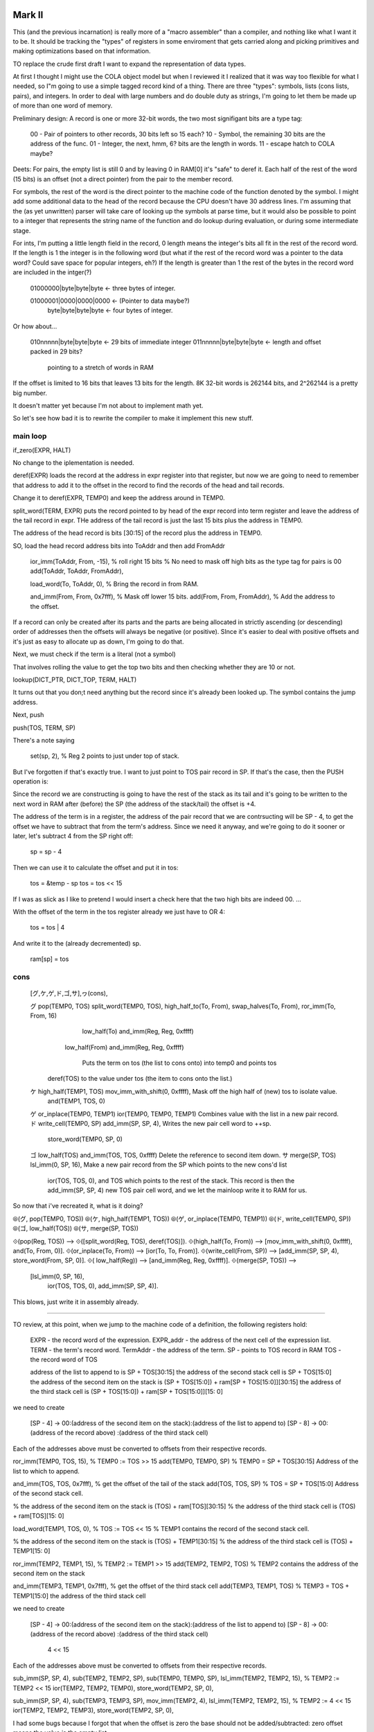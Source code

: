 

Mark II
=========================



This (and the previous incarnation) is really more of a "macro assembler"
than a compiler, and nothing like what I want it to be.  It should be
tracking the "types" of registers in some enviroment that gets carried
along and picking primitives and making optimizations based on that
information.


TO replace the crude first draft I want to expand the representation of
data types.

At first I thought I might use the COLA object model but when I reviewed
it I realized that it was way too flexible for what I needed, so I"m
going to use a simple tagged record kind of a thing.  There are three
"types": symbols, lists (cons lists, pairs), and integers.  In order to
deal with large numbers and do double duty as strings, I'm going to let
them be made up of more than one word of memory.

Preliminary design:  A record is one or more 32-bit words, the two most
signifigant bits are a type tag:

    00 - Pair of pointers to other records, 30 bits left so 15 each?
    10 - Symbol, the remaining 30 bits are the address of the func.
    01 - Integer, the next, hmm, 6? bits are the length in words.
    11 - escape hatch to COLA maybe?

Deets:  For pairs, the empty list is still 0 and by leaving 0 in RAM[0]
it's "safe" to deref it.  Each half of the rest of the word (15 bits) is
an offset (not a direct pointer) from the pair to the member record.

For symbols, the rest of the word is the direct pointer to the machine
code of the function denoted by the symbol.  I might add some additional
data to the head of the record because the CPU doesn't have 30 address
lines.  I'm assuming that the (as yet unwritten) parser will take care of
looking up the symbols at parse time, but it would also be possible to
point to a integer that represents the string name of the function and do
lookup during evaluation, or during some intermediate stage.

For ints, I'm putting a little length field in the record, 0 length means
the integer's bits all fit in the rest of the record word.  If the length
is 1 the integer is in the following word (but what if the rest of the
record word was a pointer to the data word?  Could save space for popular
integers, eh?)  If the length is greater than 1 the rest of the bytes in
the record word are included in the intger(?)

    01000000|byte|byte|byte  <- three bytes of integer.

    01000001|0000|0000|0000  <- (Pointer to data maybe?)
        byte|byte|byte|byte  <- four bytes of integer.

Or how about...

    010nnnnn|byte|byte|byte  <- 29 bits of immediate integer
    011nnnnn|byte|byte|byte  <- length and offset packed in 29 bits?
                                pointing to a stretch of words in RAM

If the offset is limited to 16 bits that leaves 13 bits for the length.
8K 32-bit words is 262144 bits, and 2^262144 is a pretty big number.

It doesn't matter yet because I'm not about to implement math yet.

So let's see how bad it is to rewrite the compiler to make it implement
this new stuff.

main loop
-------------------------------------


if_zero(EXPR, HALT)

No change to the iplementation is needed.

deref(EXPR) loads the record at the address in expr register into that
register, but now we are going to need to remember that address to add
it to the offset in the record to find the records of the head and tail
records.

Change it to deref(EXPR, TEMP0) and keep the address around in TEMP0.

split_word(TERM, EXPR)  puts the record pointed to by head of the expr
record into term register and leave the address of the tail record in
expr.  THe address of the tail record is just the last 15 bits plus the
address in TEMP0.

The address of the head record is bits [30:15] of the record plus the
address in TEMP0.

SO, load the head record address bits into ToAddr and then add FromAddr

    ior_imm(ToAddr, From, -15),  % roll right 15 bits
    % No need to mask off high bits as the type tag for pairs is 00
    add(ToAddr, ToAddr, FromAddr),

    load_word(To, ToAddr, 0),  % Bring the record in from RAM.

    and_imm(From, From, 0x7fff),  % Mask off  lower 15 bits.
    add(From, From, FromAddr),  % Add the address to the offset.


If a record can only be created after its parts and the parts are being
allocated in strictly ascending (or descending) order of addresses then
the offsets will always be negative (or positive).  SInce it's easier to
deal with positive offsets and it's just as easy to allocate up as down,
I'm going to do that.


Next, we must check if the term is a literal (not a symbol)

That involves rolling the value to get the top two bits and then checking
whether they are 10 or not.

lookup(DICT_PTR, DICT_TOP, TERM, HALT)

It turns out that you don;t need anything but the record since it's
already been looked up.  The symbol contains the jump address.



Next, push

push(TOS, TERM, SP)

There's a note saying

    set(sp, 2),  % Reg 2 points to just under top of stack.

But I've forgotten if that's exactly true.  I want to just point to TOS
pair record in SP.  If that's the case, then the PUSH operation is:

Since the record we are constructing is going to have the rest of the
stack as its tail and it's going to be written to the next word in RAM
after (before) the SP (the address of the stack/tail) the offset is +4.

The address of the term is in a register, the address of the pair record
that we are contrsucting will be SP - 4, to get the offset we have to
subtract that from the term's address.  Since we need it anyway, and
we're going to do it sooner or later, let's subtract 4 from the SP right
off:

    sp = sp - 4

Then we can use it to calculate the offset and put it in tos:

    tos = &temp - sp
    tos = tos << 15

If I was as slick as I like to pretend I would insert a check here that
the two high bits are indeed 00. ...

With the offset of the term in the tos register already we just have to
OR 4:

    tos = tos | 4

And write it to the (already decremented) sp.

    ram[sp] = tos


cons
------------------------------

    [グ,ケ,ゲ,ド,ゴ,サ],ヮ(cons),

    グ pop(TEMP0, TOS)           split_word(TEMP0, TOS),        high_half_to(To, From),     swap_halves(To, From),    ror_imm(To, From, 16)
                                                                                            low_half(To)              and_imm(Reg, Reg, 0xffff)
                                                                low_half(From)                                        and_imm(Reg, Reg, 0xffff)

                                                                   Puts the term on tos (the list to cons onto) into temp0 and points tos
                                 deref(TOS)                        to the value under tos (the item to cons onto the list.)

    ケ high_half(TEMP1, TOS)     mov_imm_with_shift(0, 0xffff),    Mask off the high half of (new) tos to isolate value.
                                 and(TEMP1, TOS, 0)
    ゲ or_inplace(TEMP0, TEMP1)  ior(TEMP0, TEMP0, TEMP1)          Combines value with the list in a new pair record.
    ド write_cell(TEMP0, SP)     add_imm(SP, SP, 4),               Writes the new pair cell word to ++sp.
                                 store_word(TEMP0, SP, 0)
    ゴ low_half(TOS)             and_imm(TOS, TOS, 0xffff)         Delete the reference to second item down.
    サ merge(SP, TOS)            lsl_imm(0, SP, 16),               Make a new pair record from the SP which points to the new cons'd list
                                 ior(TOS, TOS, 0),                 and TOS which points to the rest of the stack.  This record is then the
                                 add_imm(SP, SP, 4)                new TOS pair cell word, and we let the mainloop write it to RAM for us.

So now that i've recreated it, what is it doing?

⦾(グ, pop(TEMP0, TOS))
⦾(ケ, high_half(TEMP1, TOS))
⦾(ゲ, or_inplace(TEMP0, TEMP1))
⦾(ド, write_cell(TEMP0, SP))
⦾(ゴ, low_half(TOS))
⦾(サ, merge(SP, TOS))

⟐(pop(Reg, TOS)) --> ⟐([split_word(Reg, TOS), deref(TOS)]).
⟐(high_half(To, From)) --> [mov_imm_with_shift(0, 0xffff), and(To, From, 0)].
⟐(or_inplace(To, From)) --> [ior(To, To, From)].
⟐(write_cell(From, SP)) --> [add_imm(SP, SP, 4), store_word(From, SP, 0)].
⟐(       low_half(Reg)) --> [and_imm(Reg, Reg, 0xffff)].
⟐(merge(SP, TOS)) -->
    [lsl_imm(0, SP, 16),
     ior(TOS, TOS, 0),
     add_imm(SP, SP, 4)].


This blows, just write it in assembly already.


-------------------------------

TO review, at this point, when we jump to the machine code of a
definition, the following registers hold:

    EXPR - the record word of the expression.
    EXPR_addr - the address of the next cell of the expression list.
    TERM - the term's record word.
    TermAddr - the address of the term.
    SP - points to TOS record in RAM
    TOS - the record word of TOS

    address of the list to append to is SP + TOS[30:15]
    the address of the second stack cell is SP + TOS[15:0]
    the address of the second item on the stack is (SP + TOS[15:0]) + ram[SP + TOS[15:0]][30:15]
    the address of the third stack cell         is (SP + TOS[15:0]) + ram[SP + TOS[15:0]][15: 0]

we need to create

    [SP - 4] -> 00:(address of the second item on the stack):(address of the list to append to)
    [SP - 8] -> 00:(address of the record above)            :(address of the third stack cell)

Each of the addresses above must be converted to offsets from their
respective records.

ror_imm(TEMP0, TOS, 15), % TEMP0 := TOS >> 15
add(TEMP0, TEMP0, SP)
% TEMP0 = SP + TOS[30:15] Address of the list to which to append.

and_imm(TOS, TOS, 0x7fff),  % get the offset of the tail of the stack
add(TOS, TOS, SP)
% TOS = SP + TOS[15:0] Address of the second stack cell.

% the address of the second item on the stack is (TOS) + ram[TOS][30:15]
% the address of the third stack cell         is (TOS) + ram[TOS][15: 0]

load_word(TEMP1, TOS, 0),  % TOS := TOS << 15
% TEMP1 contains the record of the second stack cell.

% the address of the second item on the stack is (TOS) + TEMP1[30:15]
% the address of the third stack cell         is (TOS) + TEMP1[15: 0]

ror_imm(TEMP2, TEMP1, 15),  % TEMP2 := TEMP1 >> 15
add(TEMP2, TEMP2, TOS)
% TEMP2 contains the address of the second item on the stack

and_imm(TEMP3, TEMP1, 0x7fff),  % get the offset of the third stack cell
add(TEMP3, TEMP1, TOS)
% TEMP3 = TOS +  TEMP1[15:0]  the address of the third stack cell


we need to create

    [SP - 4] -> 00:(address of the second item on the stack):(address of the list to append to)
    [SP - 8] -> 00:(address of the record above)            :(address of the third stack cell)
                     4 << 15
Each of the addresses above must be converted to offsets from their
respective records.

sub_imm(SP, SP, 4),
sub(TEMP2, TEMP2, SP),
sub(TEMP0, TEMP0, SP),
lsl_imm(TEMP2, TEMP2, 15),  % TEMP2 := TEMP2 << 15
ior(TEMP2, TEMP2, TEMP0),
store_word(TEMP2, SP, 0),


sub_imm(SP, SP, 4),
sub(TEMP3, TEMP3, SP),
mov_imm(TEMP2, 4),
lsl_imm(TEMP2, TEMP2, 15),  % TEMP2 := 4 << 15
ior(TEMP2, TEMP2, TEMP3),
store_word(TEMP2, SP, 0),

I had some bugs because I forgot that when the offset is zero the base
should not be added/subtracted: zero offset means the value is the empty
list.

If offsets can only be positive (as I have it now) then record pairs on
the stack can only point to cells above them.  That implies that symbols
must be allocated above the stack in RAM.  However, I am constructing the
code library from low mem upwards, and if I include the symbol cells in
the function machine code as a kind of header (as I intend to) they'll be
below the stack.  I could put the symbol cells together in a clump just
above the stack but then I would need to implement org() and modify the
for_serial/2 relation to emit more than one "patch" for the bootloader.

I could modify the implementation to allow for negative offsets.  That
would be a little tricky but probably easier at the moment than adding
org() and changing for_serial/2.  It would also facilitate writing lists
in "reverse" order (the head cell is above the tail in RAM) which is
useful for appending lists to other lists.

Yeah, I think that's the way to go...

---------------------------------------------

There's soething fishey with the symbols now that they are in the header
of the machine code.  Each symbol's pointer field points to the next cell,
which seems really redundant.  We need some symbol record to
differentiate from lists and ints.  Maybe if more information was in the
header? Like the name of the function?  It would make more sense?

Right now I'm assuming that the eventual parser would be looking up
symbols at parse-time and reusing the header symbols rather than
allocating cells for new ones.  If the symbols were kept apart from the
machine code then it makes sense for them to have pointers?

Maybe I can dispense with symbol records by modifying the
is-this-a-symbol code to just check if the address is below the end of
the library code.

------------------------------------

 
    [ザ,シ],ヮ(dup),

    ザ swap_halves(TOS)
    シ push(TOS, TOS, SP)


------------------------------------


    [グ,ス,[],[ジ,ス,[ズ,セ,ス,[ゼ,ソ],[タ,ゾ],ヰ,ヂ],ヱ],ヰ,チ],ヮ(i),

    グ, pop(TEMP0, TOS)
    ス, if_zero(TEMP0)
    ジ, add_const(TEMP3, SP, 4)
    ズ, deref(TEMP0)
    セ, chop_word(TEMP1, TEMP0)
    ゼ, or_inplace(TEMP1,  EXPR)
    ソ, asm(mov(EXPR, TEMP3))
    タ, add_const(TEMP2, SP, 8)
    ゾ, or_inplace(TEMP1, TEMP2)
    ヂ, write_cell(TEMP1, SP)
    チ, add_const(SP, SP, 4)



⦾([P, T, E, ヰ|Terms], [br(Predicate, Then, Else)|Ts]) -->
    ⦾([P, T, E, Terms], [Predicate, Then, Else, Ts]).

⦾([P, B, ヱ|Terms], [repeat_until(Predicate, Body)|Ts]) -->
    ⦾([P, B, Terms], [Predicate, Body, Ts]).



    [
        グ, pop(TEMP0, TOS)
        ス, if_zero(TEMP0)
        [], Then
        [   Else
            ジ, add_const(TEMP3, SP, 4)
            ス, if_zero(TEMP0)
            [ Body
                ズ, deref(TEMP0)
                セ, chop_word(TEMP1, TEMP0)
                ス, if_zero(TEMP0)
                [ Then
                    ゼ, or_inplace(TEMP1,  EXPR)
                    ソ  asm(mov(EXPR, TEMP3))
                ],
                [ Else
                    タ, add_const(TEMP2, SP, 8)
                    ゾ  or_inplace(TEMP1, TEMP2)
                ],
                ヰ, br(Predicate, Then, Else)
                ヂ  write_cell(TEMP1, SP)
            ],
            ヱ repeat_until(Predicate, Body)
        ],
        ヰ, br(Predicate, Then, Else)
        チ  add_const(SP, SP, 4)
    ],
    ヮ(i),


------------------------------------------

    [ヶ,ペ],ワ(new),

    ヶ, low_half(TOS, SP)
    ペ, write_cell(TOS,   SP)


------------------------------------------


    [ナ,ズ,セ,ネ,ヒ,ド,ャ,ペ],ワ(swap),

    ナ, low_half(TEMP0, TOS)
    ズ, deref(TEMP0)
    セ, chop_word(TEMP1, TEMP0)
    ネ, chop_word(TEMP2, TOS)
    ヒ, or_inplace(TEMP0, TEMP2)
    ド, write_cell(TEMP0, SP)
    ャ, asm(ior(TOS, TEMP1, SP))
    ペ, write_cell(TOS,   SP)


--------------------------------------

Debugging definitions

     swons 0xd2 load R[0] <- ram[R[0] + 0x34c]
>          0xd3 mov R[2] <- 0x354
           0xd4 BR T 0x2 immediate 
           0xd5 BR F -0x69fffc immediate  and R[15] <- PC + 1
           0xd6 BR GT -0x4c0000 immediate  and R[15] <- PC + 1
     dodef 0xd7 mov R[7] <- 0x4
           0xd8 sub R[0] <- R[0] 0x4 immediate

Q: Is 0x354 >> 2 == 0xd5 ?

In [1]: 0x354 >> 2 == 0xd5
Out[1]: True

Okay then.


>    dodef 0xd7 mov R[7] <- 0x4
           0xd8 sub R[0] <- R[0] 0x4 immediate
           0xd9 sub R[2] <- R[2] 0x0 immediate
           0xda BR EQ 0x2 immediate 
           0xdb sub R[2] <- R[2] R[0]
           0xdc and R[2] <- R[2] 0x7fff immediate


0xff4  r0
0x354  r2


>          0xde ior R[2] <- R[2] R[7]
           0xdf store R[2] -> ram[R[0]]
           0xe0 mov R[7] <- 0x168
           0xe1 add R[7] <- R[7] 0x4 immediate
           0xe2 BR T R[7]
  expressi 0xe3 BR F 0x740004 immediate  and R[15] <- PC + 1

0x39b00004  r2

           0xe0 mov R[7] <- 0x168
>          0xe1 add R[7] <- R[7] 0x4 immediate
           0xe2 BR T R[7]
  expressi 0xe3 BR F 0x740004 immediate  and R[15] <- PC + 1


0x16c  r7   = 364 decimal

0x5b I machine code in words

In [8]: 0x16c >> 2 == 0x5b
Out[8]: True

         i 0x5a load R[0] <- ram[R[0] + 0x16c]
>          0x5b lsl R[6] <- R[2] 0x2 immediate
           0x5c asr R[6] <- R[6] 0x11 immediate
           0x5d BR EQ 0x1 immediate 
           0x5e add R[6] <- R[6] R[0]
           0x5f lsl R[2] <- R[2] 0x11 immediate
           0x60 asr R[2] <- R[2] 0x11 immediate

and then...

         i 0x5a load R[0] <- ram[R[0] + 0x16c]
           0x5b lsl R[6] <- R[2] 0x2 immediate
           0x5c asr R[6] <- R[6] 0x11 immediate
           0x5d BR EQ 0x1 immediate 
>          0x5e add R[6] <- R[6] R[0]
           0x5f lsl R[2] <- R[2] 0x11 immediate
           0x60 asr R[2] <- R[2] 0x11 immediate
           0x61 BR EQ 0x1 immediate 
           0x62 add R[2] <- R[2] R[0]
           0x63 sub R[6] <- R[6] 0x0 immediate

0x354  r6  check

           0x5e add R[6] <- R[6] R[0]
           0x5f lsl R[2] <- R[2] 0x11 immediate
           0x60 asr R[2] <- R[2] 0x11 immediate
           0x61 BR EQ 0x1 immediate 
>          0x62 add R[2] <- R[2] R[0]
           0x63 sub R[6] <- R[6] 0x0 immediate
           0x64 BR EQ 0x22 immediate 
           0x65 sub R[10] <- R[0] 0x4 immediate

0xff8  r2

           0x61 BR EQ 0x1 immediate 
           0x62 add R[2] <- R[2] R[0]
           0x63 sub R[6] <- R[6] 0x0 immediate
#117       0x64 BR EQ 0x22 immediate 
>          0x65 sub R[10] <- R[0] 0x4 immediate
           0x66 mov R[9] <- 0x4
           0x67 load R[3] <- ram[R[6]]
     iball 0x68 lsl R[7] <- R[3] 0x2 immediate
           0x69 asr R[7] <- R[7] 0x11 immediate
           0x6a BR EQ 0x1 immediate 

line 120

#120       0x65 sub R[10] <- R[0] 0x4 immediate
           0x66 mov R[9] <- 0x4
>          0x67 load R[3] <- ram[R[6]]
     iball 0x68 lsl R[7] <- R[3] 0x2 immediate
           0x69 asr R[7] <- R[7] 0x11 immediate
           0x6a BR EQ 0x1 immediate 
           0x6b add R[7] <- R[7] R[6]
           0x6c lsl R[8] <- R[3] 0x11 immediate

line 123

0xff960004  r3

     iball 0x68 lsl R[7] <- R[3] 0x2 immediate
           0x69 asr R[7] <- R[7] 0x11 immediate
           0x6a BR EQ 0x1 immediate 
>          0x6b add R[7] <- R[7] R[6]
           0x6c lsl R[8] <- R[3] 0x11 immediate
           0x6d asr R[8] <- R[8] 0x11 immediate
           0x6e BR EQ 0x1 immediate 
           0x6f add R[8] <- R[8] R[6]
           0x70 mov R[6] <- R[8]

0x280  r7  Address of swons def list?  of swap symbol?

    In [4]: w.cpu.R[7]
    Out[4]: 640L

    In [5]: hex(_)
    Out[5]: '0x280L'

    In [6]: w.cpu.ram[w.cpu.R[7]]
    Out[6]: 2147484292L

    In [7]: bin(_)
    Out[7]: '0b10000000000000000000001010000100'

    In [8]: w.syms.keys()
    Out[8]: [160, 35, 7, 104, 44, 45, 14, 205, 48, 200, 210, 227, 86, 215, 90, 157]

    In [9]: 640 >> 2
    Out[9]: 160

    In [10]: w.syms[160]
    Out[10]: 'swap'

0x280  r7  points to swap symbol record.
===================================================

           0x6b add R[7] <- R[7] R[6]
           0x6c lsl R[8] <- R[3] 0x11 immediate
           0x6d asr R[8] <- R[8] 0x11 immediate
           0x6e BR EQ 0x1 immediate 
>          0x6f add R[8] <- R[8] R[6]
#127       0x70 mov R[6] <- R[8]
           0x71 sub R[0] <- R[0] 0x4 immediate
           0x72 sub R[8] <- R[8] 0x0 immediate
           0x73 BR EQ 0x4 immediate 

0x358  r8

>          0x70 mov R[6] <- R[8]

line 127

           0x70 mov R[6] <- R[8]
           0x71 sub R[0] <- R[0] 0x4 immediate
           0x72 sub R[8] <- R[8] 0x0 immediate
>          0x73 BR EQ 0x4 immediate 
           0x74 lsl R[7] <- R[7] 0xf immediate
           0x75 ior R[7] <- R[7] R[9]
           0x76 store R[7] -> ram[R[0]]
           0x77 BR T 0xb immediate 
           0x78 sub R[7] <- R[7] 0x0 immediate

line 129

           0x73 BR EQ 0x4 immediate 
           0x74 lsl R[7] <- R[7] 0xf immediate
           0x75 ior R[7] <- R[7] R[9]
>          0x76 store R[7] -> ram[R[0]]
           0x77 BR T 0xb immediate 

0x1400004 r7  -> ram[r[0]]  w/ r0 = 0xff0

saved foobar1

I think I found it.  Not subtracting SP from r7 address
before merge_and_store(TEMP1, TEMP3, SP) on line #134.
!!!!!!!!!!!!!!!!!!!!!!!!!!!!!!!!!!!!!!!!!!!!!!!!!!!!!!

jmp @ 0x77 to 0xb  -> 0x83
repeat
>          0x83 sub R[6] <- R[6] 0x0 immediate
           0x84 BR EQ 0x1 immediate 
           0x85 BR T -0x1f immediate 
           0x86 mov R[1] <- R[10]
           0x87 load R[7] <- ram[R[2]]
           0x88 lsl R[6] <- R[7] 0x2 immediate


0x85 +  -0x1f

>          0x67 load R[3] <- ram[R[6]]
     iball 0x68 lsl R[7] <- R[3] 0x2 immediate
           0x69 asr R[7] <- R[7] 0x11 immediate
           0x6a BR EQ 0x1 immediate 
           0x6b add R[7] <- R[7] R[6]
           0x6c lsl R[8] <- R[3] 0x11 immediate

back to line 123

     iball 0x68 lsl R[7] <- R[3] 0x2 immediate
           0x69 asr R[7] <- R[7] 0x11 immediate
           0x6a BR EQ 0x1 immediate 
           0x6b add R[7] <- R[7] R[6]
           0x6c lsl R[8] <- R[3] 0x11 immediate
           0x6d asr R[8] <- R[8] 0x11 immediate
>          0x6e BR EQ 0x1 immediate 
           0x6f add R[8] <- R[8] R[6]
           0x70 mov R[6] <- R[8]
           0x71 sub R[0] <- R[0] 0x4 immediate
           0x72 sub R[8] <- R[8] 0x0 immediate
           0x73 BR EQ 0x4 immediate 

0xc0  r7
0x0   r8

           0x6e BR EQ 0x1 immediate 
           0x6f add R[8] <- R[8] R[6]
           0x70 mov R[6] <- R[8]
           0x71 sub R[0] <- R[0] 0x4 immediate
           0x72 sub R[8] <- R[8] 0x0 immediate
>          0x73 BR EQ 0x4 immediate 
           0x74 lsl R[7] <- R[7] 0xf immediate
           0x75 ior R[7] <- R[7] R[9]
           0x76 store R[7] -> ram[R[0]]
           0x77 BR T 0xb immediate 
           0x78 sub R[7] <- R[7] 0x0 immediate

We take the high road this time

           0x73 BR EQ 0x4 immediate 
           0x74 lsl R[7] <- R[7] 0xf immediate
           0x75 ior R[7] <- R[7] R[9]
           0x76 store R[7] -> ram[R[0]]
           0x77 BR T 0xb immediate 
>          0x78 sub R[7] <- R[7] 0x0 immediate
           0x79 BR EQ 0x2 immediate 
           0x7a sub R[7] <- R[7] R[0]
           0x7b and R[7] <- R[7] 0x7fff immediate
           0x7c sub R[1] <- R[1] 0x0 immediate
           0x7d BR EQ 0x2 immediate 


r7 = 0xc0
r0 = 0xfec

so, @0x7a, r7 <- r7 - r0  -> -3884 or -0xf2c
Hmm...

           0x78 sub R[7] <- R[7] 0x0 immediate
           0x79 BR EQ 0x2 immediate 
           0x7a sub R[7] <- R[7] R[0]
>          0x7b and R[7] <- R[7] 0x7fff immediate
           0x7c sub R[1] <- R[1] 0x0 immediate
           0x7d BR EQ 0x2 immediate 
           0x7e sub R[1] <- R[1] R[0]
           0x7f and R[1] <- R[1] 0x7fff immediate
           0x80 lsl R[7] <- R[7] 0xf immediate



           0x7b and R[7] <- R[7] 0x7fff immediate
           0x7c sub R[1] <- R[1] 0x0 immediate
           0x7d BR EQ 0x2 immediate 
>          0x7e sub R[1] <- R[1] R[0]
           0x7f and R[1] <- R[1] 0x7fff immediate
           0x80 lsl R[7] <- R[7] 0xf immediate
           0x81 ior R[7] <- R[7] R[1]
           0x82 store R[7] -> ram[R[0]]

0xfffff3ac  r1  ... 0x73ac

           0x7e sub R[1] <- R[1] R[0]
           0x7f and R[1] <- R[1] 0x7fff immediate
           0x80 lsl R[7] <- R[7] 0xf immediate
           0x81 ior R[7] <- R[7] R[1]
>          0x82 store R[7] -> ram[R[0]]
           0x83 sub R[6] <- R[6] 0x0 immediate
           0x84 BR EQ 0x1 immediate 
           0x85 BR T -0x1f immediate 
           0x86 mov R[1] <- R[10]
           0x87 load R[7] <- ram[R[2]]

0x386a73ac  r7 !?

           0x82 store R[7] -> ram[R[0]]
           0x83 sub R[6] <- R[6] 0x0 immediate
           0x84 BR EQ 0x1 immediate 
           0x85 BR T -0x1f immediate 
>          0x86 mov R[1] <- R[10]
           0x87 load R[7] <- ram[R[2]]
           0x88 lsl R[6] <- R[7] 0x2 immediate
           0x89 asr R[6] <- R[6] 0x11 immediate
           0x8a BR EQ 0x1 immediate 
           0x8b add R[6] <- R[6] R[2]

line 141

>          0x87 load R[7] <- ram[R[2]]

line 146

0x4  r7  "the record of the second stack cell"
empty list followed by the record one cell above

           0x87 load R[7] <- ram[R[2]]
*          0x88 lsl R[6] <- R[7] 0x2 immediate
*          0x89 asr R[6] <- R[6] 0x11 immediate
*          0x8a BR EQ 0x1 immediate 
*          0x8b add R[6] <- R[6] R[2]
*          0x8c lsl R[7] <- R[7] 0x11 immediate
*          0x8d asr R[7] <- R[7] 0x11 immediate
*          0x8e BR EQ 0x1 immediate 
*          0x8f add R[7] <- R[7] R[2]
>          0x90 sub R[0] <- R[0] 0x4 immediate
           0x91 sub R[6] <- R[6] 0x0 immediate
           0x92 BR EQ 0x2 immediate 
           0x93 sub R[6] <- R[6] R[0]
           0x94 and R[6] <- R[6] 0x7fff immediate
           0x95 sub R[7] <- R[7] 0x0 immediate

at line 150
0x0   r6
0xffc r7

TEMP0 = HeadAddr, TEMP1 = TailAddr

mkII.2.2 saved here.

           0x90 sub R[0] <- R[0] 0x4 immediate
           0x91 sub R[6] <- R[6] 0x0 immediate
           0x92 BR EQ 0x2 immediate 
           0x93 sub R[6] <- R[6] R[0]
           0x94 and R[6] <- R[6] 0x7fff immediate
           0x95 sub R[7] <- R[7] 0x0 immediate
           0x96 BR EQ 0x2 immediate 
           0x97 sub R[7] <- R[7] R[0]
           0x98 and R[7] <- R[7] 0x7fff immediate
           0x99 lsl R[6] <- R[6] 0xf immediate
           0x9a ior R[6] <- R[6] R[7]
>          0x9b store R[6] -> ram[R[0]]
           0x9c BR T -0x8f immediate 
       new 0x9d load R[0] <- ram[R[0] + 0x278]
           0x9e mov R[5] <- 0x0
           0x9f BR T -0x7d immediate 
      swap 0xa0 load R[0] <- ram[R[0] + 0x284]


lie 151-152 end of I machine code

0x14  r6  20 decimal  5 words/cells above
0xfe8 r0

>     main 0xe sub R[1] <- R[1] 0x0 immediate
           0xf BR EQ 0x1f immediate 
           0x10 load R[4] <- ram[R[1]]
           0x11 lsl R[5] <- R[4] 0x2 immediate
           0x12 asr R[5] <- R[5] 0x11 immediate
           0x13 BR EQ 0x1 immediate 

0xff0  r1



saved mkII.2.3

      main 0xe sub R[1] <- R[1] 0x0 immediate
           0xf BR EQ 0x1f immediate 
>          0x10 load R[4] <- ram[R[1]]
           0x11 lsl R[5] <- R[4] 0x2 immediate
           0x12 asr R[5] <- R[5] 0x11 immediate
           0x13 BR EQ 0x1 immediate 
           0x14 add R[5] <- R[5] R[1]
           0x15 lsl R[6] <- R[4] 0x11 immediate

line 50 
0x1400004  r4

      main 0xe sub R[1] <- R[1] 0x0 immediate
           0xf BR EQ 0x1f immediate 
           0x10 load R[4] <- ram[R[1]]
           0x11 lsl R[5] <- R[4] 0x2 immediate
           0x12 asr R[5] <- R[5] 0x11 immediate
           0x13 BR EQ 0x1 immediate 
>          0x14 add R[5] <- R[5] R[1]
           0x15 lsl R[6] <- R[4] 0x11 immediate
           0x16 asr R[6] <- R[6] 0x11 immediate
           0x17 BR EQ 0x1 immediate 
           0x18 add R[6] <- R[6] R[1]
           0x19 load R[3] <- ram[R[5]]

0x1270  r5

           0x14 add R[5] <- R[5] R[1]
           0x15 lsl R[6] <- R[4] 0x11 immediate
           0x16 asr R[6] <- R[6] 0x11 immediate
           0x17 BR EQ 0x1 immediate 
>          0x18 add R[6] <- R[6] R[1]
           0x19 load R[3] <- ram[R[5]]
           0x1a mov R[1] <- R[6]
           0x1b asr R[6] <- R[3] 0x1e immediate
           0x1c and R[6] <- R[6] 0x2 immediate
           0x1d sub R[6] <- R[6] 0x2 immediate

0xff4  r6

>          0x19 load R[3] <- ram[R[5]]

line 53
0x0  r3   ram[0x1270]  

>          0x1a mov R[1] <- R[6]

line 56

0xff4  r1


           0x1d sub R[6] <- R[6] 0x2 immediate
           0x1e BR NE 0x4 immediate 
           0x1f mov R[6] <- 0x3fff0000
           0x20 ior R[6] <- R[6] 0xffff immediate
           0x21 and R[6] <- R[6] R[3]
           0x22 BR T R[6]
>     push 0x23 sub R[0] <- R[0] 0x4 immediate
           0x24 sub R[5] <- R[5] 0x0 immediate
           0x25 BR EQ 0x6 immediate 
           0x26 sub R[2] <- R[5] R[0]
           0x27 BR HI 0x1 immediate 
           0x28 and R[2] <- R[2] 0x7fff immediate

Not a literal, 0x0 (but it should be, it should point to swap)

      push 0x23 sub R[0] <- R[0] 0x4 immediate
           0x24 sub R[5] <- R[5] 0x0 immediate
           0x25 BR EQ 0x6 immediate 
>          0x26 sub R[2] <- R[5] R[0]
           0x27 BR HI 0x1 immediate 
           0x28 and R[2] <- R[2] 0x7fff immediate
           0x29 lsl R[2] <- R[2] 0xf immediate
           0x2a ior R[2] <- R[2] 0x4 immediate
           0x2b BR T 0x1 immediate 

line 68

0xfe4  r0  SP
0x28c  r2  TOS
0x1270 r5  TermAddr

      push 0x23 sub R[0] <- R[0] 0x4 immediate
           0x24 sub R[5] <- R[5] 0x0 immediate
           0x25 BR EQ 0x6 immediate 
           0x26 sub R[2] <- R[5] R[0]
           0x27 BR HI 0x1 immediate 
           0x28 and R[2] <- R[2] 0x7fff immediate
>          0x29 lsl R[2] <- R[2] 0xf immediate
           0x2a ior R[2] <- R[2] 0x4 immediate
           0x2b BR T 0x1 immediate 
      jpel 0x2c mov R[2] <- 0x4
      done 0x2d store R[2] -> ram[R[0]]
           0x2e BR T -0x21 immediate 

line 75




==================================================

iball * 2

0xfeac0000  r2


0xc0  r7

           0x67 load R[3] <- ram[R[6]]
     iball 0x68 lsl R[7] <- R[3] 0x2 immediate
           0x69 asr R[7] <- R[7] 0x11 immediate
           0x6a BR EQ 0x1 immediate 
>          0x6b add R[7] <- R[7] R[6]
           0x6c lsl R[8] <- R[3] 0x11 immediate
           0x6d asr R[8] <- R[8] 0x11 immediate
           0x6e BR EQ 0x1 immediate 
           0x6f add R[8] <- R[8] R[6]
           0x70 mov R[6] <- R[8]

0x0  r8

           0x70 mov R[6] <- R[8]
>          0x71 sub R[0] <- R[0] 0x4 immediate
           0x72 sub R[8] <- R[8] 0x0 immediate
           0x73 BR EQ 0x8 immediate 
           0x74 sub R[7] <- R[7] 0x0 immediate
           0x75 BR EQ 0x2 immediate 
           0x76 sub R[7] <- R[7] R[0]
           0x77 and R[7] <- R[7] 0x7fff immediate
           0x78 lsl R[7] <- R[7] 0xf immediate
           0x79 ior R[7] <- R[7] R[9]
           0x7a store R[7] -> ram[R[0]]
           0x7b BR T 0xb immediate 
>          0x7c sub R[7] <- R[7] 0x0 immediate
           0x7d BR EQ 0x2 immediate 
           0x7e sub R[7] <- R[7] R[0]
           0x7f and R[7] <- R[7] 0x7fff immediate
           0x80 sub R[1] <- R[1] 0x0 immediate
           0x81 BR EQ 0x2 immediate 



===================================================

Looksgood so far...

but we just loaded
>          0x67 load R[3] <- ram[R[6]]

and the value in r3 is malformed:

In [14]: x = 0xfeac0000

In [15]: bin(x)
Out[15]: '0b11111110101011000000000000000000'

In [16]: len(_)-2
Out[16]: 32

We just loaded that at line 123
load(TERM, TEMP0),

Ah!

I think it's that expr_cell/2 doesn't zero out the top two bits for
records that have negative head offsets.









PC == 0
PC == 0x25

ram[R[0]]
ram[R[1]]